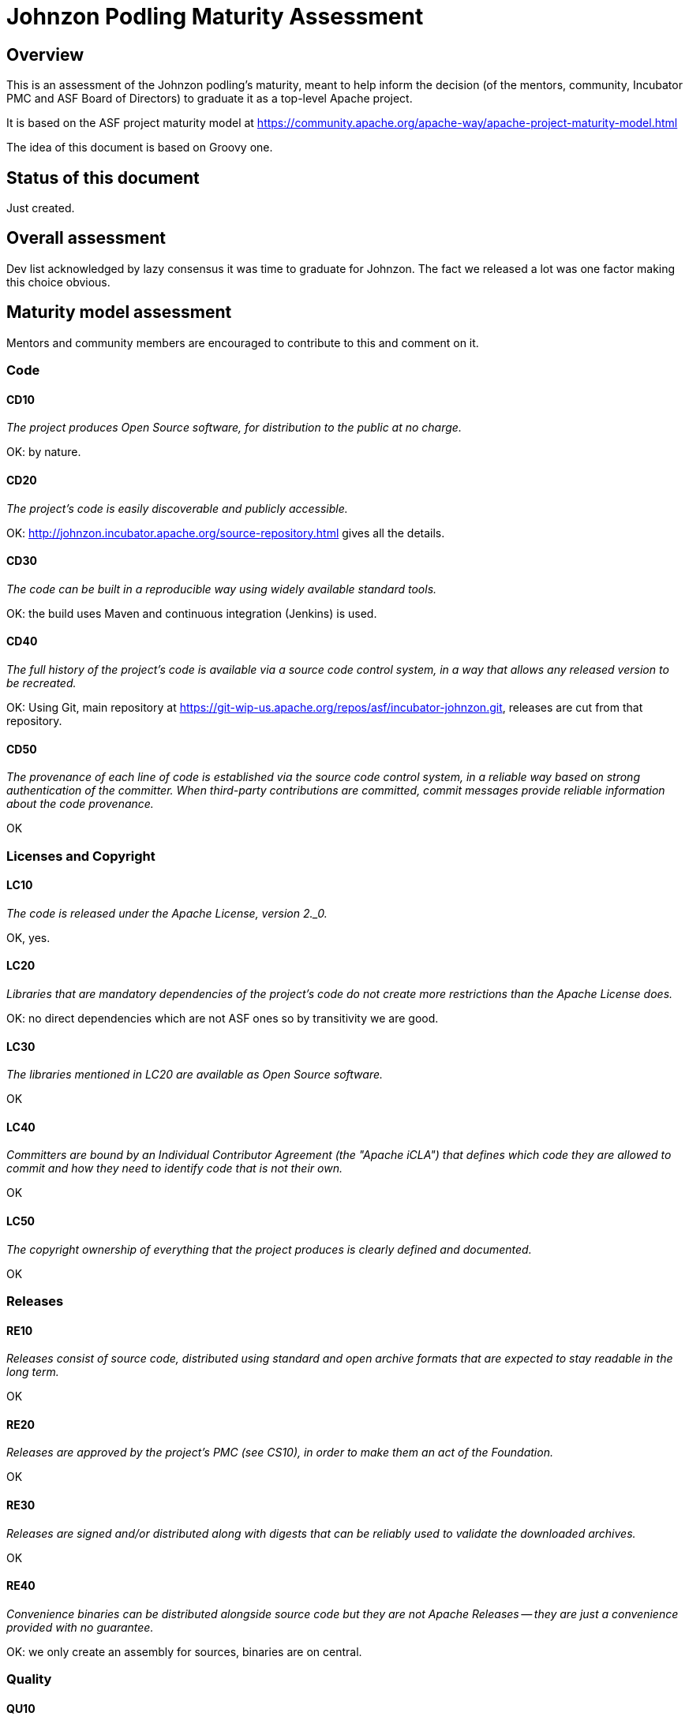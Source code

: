 //////////////////////////////////////////

  Licensed to the Apache Software Foundation (ASF) under one
  or more contributor license agreements.  See the NOTICE file
  distributed with this work for additional information
  regarding copyright ownership.  The ASF licenses this file
  to you under the Apache License, Version 2.0 (the
  "License"); you may not use this file except in compliance
  with the License.  You may obtain a copy of the License at

    http://www.apache.org/licenses/LICENSE-2.0

  Unless required by applicable law or agreed to in writing,
  software distributed under the License is distributed on an
  "AS IS" BASIS, WITHOUT WARRANTIES OR CONDITIONS OF ANY
  KIND, either express or implied.  See the License for the
  specific language governing permissions and limitations
  under the License.

//////////////////////////////////////////

= Johnzon Podling Maturity Assessment

== Overview

This is an assessment of the Johnzon podling's maturity, meant to help inform
the decision (of the mentors, community, Incubator PMC and ASF Board of 
Directors) to graduate it as a top-level Apache project.

It is based on the ASF project maturity model at
https://community.apache.org/apache-way/apache-project-maturity-model.html

The idea of this document is based on Groovy one.

== Status of this document
Just created.

== Overall assessment
Dev list acknowledged by lazy consensus it was time to graduate for Johnzon. The fact we released a lot
was one factor making this choice obvious.

== Maturity model assessment 
Mentors and community members are encouraged to contribute to this 
and comment on it.

=== Code

==== CD10
_The project produces Open Source software, for distribution to the public at no charge._

OK: by nature.
 
==== CD20
_The project's code is easily discoverable and publicly accessible._

OK: http://johnzon.incubator.apache.org/source-repository.html gives all the details.

==== CD30
_The code can be built in a reproducible way using widely available standard tools._

OK: the build uses Maven and continuous integration (Jenkins) is used.

==== CD40
_The full history of the project's code is available via a source code control system, in a way that allows any released version to be recreated._

OK: Using Git, main repository at https://git-wip-us.apache.org/repos/asf/incubator-johnzon.git, releases are cut
from that repository.

==== CD50
_The provenance of each line of code is established via the source code control system, in a reliable way based on strong authentication of the committer.
When third-party contributions are committed, commit messages provide reliable information about the code provenance._

OK

=== Licenses and Copyright

==== LC10
_The code is released under the Apache License, version 2._0._ 

OK, yes.

==== LC20
_Libraries that are mandatory dependencies of the project's code do not create more restrictions than the Apache License does._

OK: no direct dependencies which are not ASF ones so by transitivity we are good.

==== LC30
_The libraries mentioned in LC20 are available as Open Source software._

OK

==== LC40
_Committers are bound by an Individual Contributor Agreement (the "Apache iCLA") that defines which code they are allowed to commit and how they need to identify code that is not their own._

OK

==== LC50
_The copyright ownership of everything that the project produces is clearly defined and documented._

OK

=== Releases

==== RE10
_Releases consist of source code, distributed using standard and open archive formats that are expected to stay readable in the long term._

OK

==== RE20
_Releases are approved by the project's PMC (see CS10), in order to make them an act of the Foundation._

OK

==== RE30
_Releases are signed and/or distributed along with digests that can be reliably used to validate the downloaded archives._

OK

==== RE40
_Convenience binaries can be distributed alongside source code but they are not Apache Releases -- they are just a convenience provided with no guarantee._

OK: we only create an assembly for sources, binaries are on central.

=== Quality

==== QU10
_The project is open and honest about the quality of its code. Various levels of quality and maturity for various modules are natural and acceptable as long as they are clearly communicated._ 

OK

==== QU20
_The project puts a very high priority on producing secure software._

OK

==== QU30
_The project provides a well-documented channel to report security issues, along with a documented way of responding to them._

TBD?

==== QU40
_The project puts a high priority on backwards compatibility and aims to document any incompatible changes and provide tools and documentation to help users transition to new features._ 

OK: being based on a EE specification the main API is stable and when we changed our implementation we mitigated the side effects for the end users (Adapter/Converter deep change recently doesnt affect them for instance).

==== QU50
_The project strives to respond to documented bug reports in a timely manner._

OK, response times on the users list and jira are good. 

=== Community

==== CO10
_The project has a well-known homepage that points to all the information required to operate according to this maturity model._

OK: http://johnzon.incubator.apache.org/ for now http://johnzon.apache.org/ when graduated.

==== CO20
_The community welcomes contributions from anyone who acts in good faith and in a respectful manner and adds value to the project._ 

OK, the community is working well in this respect, we got several contributions through JIRA/mailing-list.

==== CO30
_Contributions include not only source code, but also documentation, constructive bug reports, constructive discussions, marketing and generally anything that adds value to the project._

Not yet relevant? Was mainly bugfixes.

==== CO40
_The community is meritocratic and over time aims to give more rights and responsibilities to contributors who add value to the project._

TBD.

==== CO50
_The way in which contributors can be granted more rights such as commit access or decision power is clearly documented and is the same for all contributors._

OK, based on the standard ASF docs. 

==== CO60
_The community operates based on consensus of its members (see CS10) who have decision power. Dictators, benevolent or not, are not welcome in Apache projects._

OK

==== CO70
_The project strives to answer user questions in a timely manner._

OK

=== Consensus Building

==== CS10
_The project maintains a public list of its contributors who have decision power -- the project's PMC (Project Management Committee) consists of those contributors._

OK: will be at http://home.apache.org/phonebook.html?ctte=johnzon-pmc once the project graduates.

==== CS20
_Decisions are made by consensus among PMC members and are documented on the project's main communications channel. Community opinions are taken into account but the PMC has the final word if needed._

OK, big changes were discussed on the list before implementation or uncertain ones where discussed before or after in a sane context.

==== CS30
_Documented voting rules are used to build consensus when discussion is not sufficient._ 

OK, using the standard ASF voting process, http://www.apache.org/foundation/voting.html

==== CS40
_In Apache projects, vetoes are only valid for code commits and are justified by a technical explanation, as per the Apache voting rules defined in CS30._

OK, vetoes haven't been used.

==== CS50
_All "important" discussions happen asynchronously in written form on the project's main communications channel. Offline, face-to-face or private discussions that affect the project are also documented on that channel._

OK

=== Independence

==== IN10
_The project is independent from any corporate or organizational influence._

OK, no such influence has been detected during incubation. 

==== IN20
_Contributors act as themselves as opposed to representatives of a corporation or organization._

OK, no worrying signals here during incubation.  